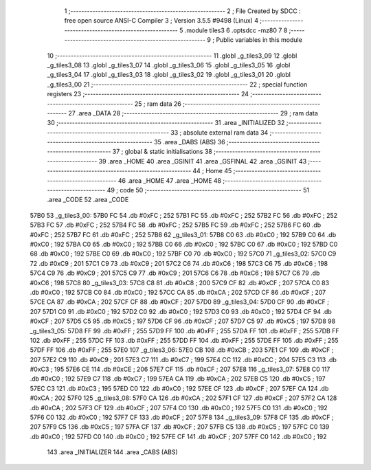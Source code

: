                               1 ;--------------------------------------------------------
                              2 ; File Created by SDCC : free open source ANSI-C Compiler
                              3 ; Version 3.5.5 #9498 (Linux)
                              4 ;--------------------------------------------------------
                              5 	.module tiles3
                              6 	.optsdcc -mz80
                              7 	
                              8 ;--------------------------------------------------------
                              9 ; Public variables in this module
                             10 ;--------------------------------------------------------
                             11 	.globl _g_tiles3_09
                             12 	.globl _g_tiles3_08
                             13 	.globl _g_tiles3_07
                             14 	.globl _g_tiles3_06
                             15 	.globl _g_tiles3_05
                             16 	.globl _g_tiles3_04
                             17 	.globl _g_tiles3_03
                             18 	.globl _g_tiles3_02
                             19 	.globl _g_tiles3_01
                             20 	.globl _g_tiles3_00
                             21 ;--------------------------------------------------------
                             22 ; special function registers
                             23 ;--------------------------------------------------------
                             24 ;--------------------------------------------------------
                             25 ; ram data
                             26 ;--------------------------------------------------------
                             27 	.area _DATA
                             28 ;--------------------------------------------------------
                             29 ; ram data
                             30 ;--------------------------------------------------------
                             31 	.area _INITIALIZED
                             32 ;--------------------------------------------------------
                             33 ; absolute external ram data
                             34 ;--------------------------------------------------------
                             35 	.area _DABS (ABS)
                             36 ;--------------------------------------------------------
                             37 ; global & static initialisations
                             38 ;--------------------------------------------------------
                             39 	.area _HOME
                             40 	.area _GSINIT
                             41 	.area _GSFINAL
                             42 	.area _GSINIT
                             43 ;--------------------------------------------------------
                             44 ; Home
                             45 ;--------------------------------------------------------
                             46 	.area _HOME
                             47 	.area _HOME
                             48 ;--------------------------------------------------------
                             49 ; code
                             50 ;--------------------------------------------------------
                             51 	.area _CODE
                             52 	.area _CODE
   57B0                      53 _g_tiles3_00:
   57B0 FC                   54 	.db #0xFC	; 252
   57B1 FC                   55 	.db #0xFC	; 252
   57B2 FC                   56 	.db #0xFC	; 252
   57B3 FC                   57 	.db #0xFC	; 252
   57B4 FC                   58 	.db #0xFC	; 252
   57B5 FC                   59 	.db #0xFC	; 252
   57B6 FC                   60 	.db #0xFC	; 252
   57B7 FC                   61 	.db #0xFC	; 252
   57B8                      62 _g_tiles3_01:
   57B8 C0                   63 	.db #0xC0	; 192
   57B9 C0                   64 	.db #0xC0	; 192
   57BA C0                   65 	.db #0xC0	; 192
   57BB C0                   66 	.db #0xC0	; 192
   57BC C0                   67 	.db #0xC0	; 192
   57BD C0                   68 	.db #0xC0	; 192
   57BE C0                   69 	.db #0xC0	; 192
   57BF C0                   70 	.db #0xC0	; 192
   57C0                      71 _g_tiles3_02:
   57C0 C9                   72 	.db #0xC9	; 201
   57C1 C9                   73 	.db #0xC9	; 201
   57C2 C6                   74 	.db #0xC6	; 198
   57C3 C6                   75 	.db #0xC6	; 198
   57C4 C9                   76 	.db #0xC9	; 201
   57C5 C9                   77 	.db #0xC9	; 201
   57C6 C6                   78 	.db #0xC6	; 198
   57C7 C6                   79 	.db #0xC6	; 198
   57C8                      80 _g_tiles3_03:
   57C8 C8                   81 	.db #0xC8	; 200
   57C9 CF                   82 	.db #0xCF	; 207
   57CA C0                   83 	.db #0xC0	; 192
   57CB C0                   84 	.db #0xC0	; 192
   57CC CA                   85 	.db #0xCA	; 202
   57CD CF                   86 	.db #0xCF	; 207
   57CE CA                   87 	.db #0xCA	; 202
   57CF CF                   88 	.db #0xCF	; 207
   57D0                      89 _g_tiles3_04:
   57D0 CF                   90 	.db #0xCF	; 207
   57D1 C0                   91 	.db #0xC0	; 192
   57D2 C0                   92 	.db #0xC0	; 192
   57D3 C0                   93 	.db #0xC0	; 192
   57D4 CF                   94 	.db #0xCF	; 207
   57D5 C5                   95 	.db #0xC5	; 197
   57D6 CF                   96 	.db #0xCF	; 207
   57D7 C5                   97 	.db #0xC5	; 197
   57D8                      98 _g_tiles3_05:
   57D8 FF                   99 	.db #0xFF	; 255
   57D9 FF                  100 	.db #0xFF	; 255
   57DA FF                  101 	.db #0xFF	; 255
   57DB FF                  102 	.db #0xFF	; 255
   57DC FF                  103 	.db #0xFF	; 255
   57DD FF                  104 	.db #0xFF	; 255
   57DE FF                  105 	.db #0xFF	; 255
   57DF FF                  106 	.db #0xFF	; 255
   57E0                     107 _g_tiles3_06:
   57E0 CB                  108 	.db #0xCB	; 203
   57E1 CF                  109 	.db #0xCF	; 207
   57E2 C9                  110 	.db #0xC9	; 201
   57E3 C7                  111 	.db #0xC7	; 199
   57E4 CC                  112 	.db #0xCC	; 204
   57E5 C3                  113 	.db #0xC3	; 195
   57E6 CE                  114 	.db #0xCE	; 206
   57E7 CF                  115 	.db #0xCF	; 207
   57E8                     116 _g_tiles3_07:
   57E8 C0                  117 	.db #0xC0	; 192
   57E9 C7                  118 	.db #0xC7	; 199
   57EA CA                  119 	.db #0xCA	; 202
   57EB C5                  120 	.db #0xC5	; 197
   57EC C3                  121 	.db #0xC3	; 195
   57ED C0                  122 	.db #0xC0	; 192
   57EE CF                  123 	.db #0xCF	; 207
   57EF CA                  124 	.db #0xCA	; 202
   57F0                     125 _g_tiles3_08:
   57F0 CA                  126 	.db #0xCA	; 202
   57F1 CF                  127 	.db #0xCF	; 207
   57F2 CA                  128 	.db #0xCA	; 202
   57F3 CF                  129 	.db #0xCF	; 207
   57F4 C0                  130 	.db #0xC0	; 192
   57F5 C0                  131 	.db #0xC0	; 192
   57F6 C0                  132 	.db #0xC0	; 192
   57F7 CF                  133 	.db #0xCF	; 207
   57F8                     134 _g_tiles3_09:
   57F8 CF                  135 	.db #0xCF	; 207
   57F9 C5                  136 	.db #0xC5	; 197
   57FA CF                  137 	.db #0xCF	; 207
   57FB C5                  138 	.db #0xC5	; 197
   57FC C0                  139 	.db #0xC0	; 192
   57FD C0                  140 	.db #0xC0	; 192
   57FE CF                  141 	.db #0xCF	; 207
   57FF C0                  142 	.db #0xC0	; 192
                            143 	.area _INITIALIZER
                            144 	.area _CABS (ABS)
